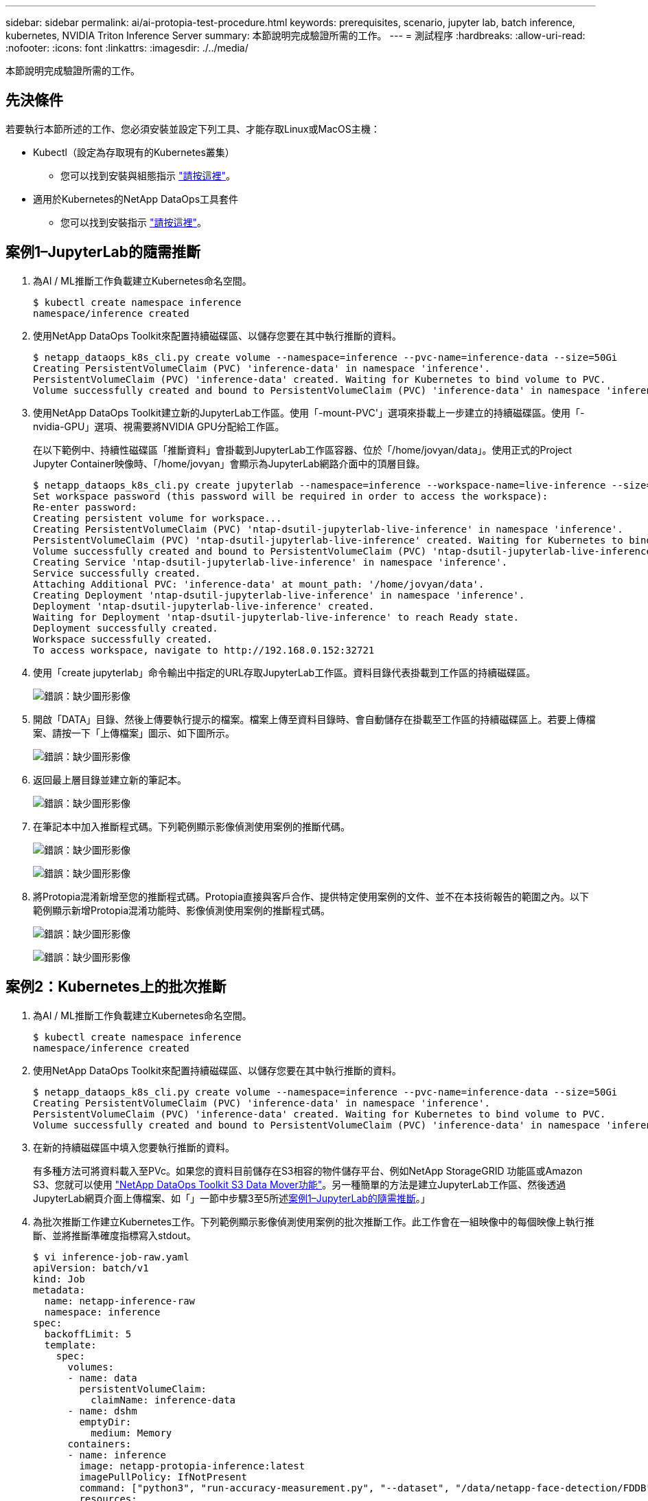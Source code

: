 ---
sidebar: sidebar 
permalink: ai/ai-protopia-test-procedure.html 
keywords: prerequisites, scenario, jupyter lab, batch inference, kubernetes, NVIDIA Triton Inference Server 
summary: 本節說明完成驗證所需的工作。 
---
= 測試程序
:hardbreaks:
:allow-uri-read: 
:nofooter: 
:icons: font
:linkattrs: 
:imagesdir: ./../media/


[role="lead"]
本節說明完成驗證所需的工作。



== 先決條件

若要執行本節所述的工作、您必須安裝並設定下列工具、才能存取Linux或MacOS主機：

* Kubectl（設定為存取現有的Kubernetes叢集）
+
** 您可以找到安裝與組態指示 https://kubernetes.io/docs/tasks/tools/["請按這裡"^]。


* 適用於Kubernetes的NetApp DataOps工具套件
+
** 您可以找到安裝指示 https://github.com/NetApp/netapp-dataops-toolkit/tree/main/netapp_dataops_k8s["請按這裡"^]。






== 案例1–JupyterLab的隨需推斷

. 為AI / ML推斷工作負載建立Kubernetes命名空間。
+
....
$ kubectl create namespace inference
namespace/inference created
....
. 使用NetApp DataOps Toolkit來配置持續磁碟區、以儲存您要在其中執行推斷的資料。
+
....
$ netapp_dataops_k8s_cli.py create volume --namespace=inference --pvc-name=inference-data --size=50Gi
Creating PersistentVolumeClaim (PVC) 'inference-data' in namespace 'inference'.
PersistentVolumeClaim (PVC) 'inference-data' created. Waiting for Kubernetes to bind volume to PVC.
Volume successfully created and bound to PersistentVolumeClaim (PVC) 'inference-data' in namespace 'inference'.
....
. 使用NetApp DataOps Toolkit建立新的JupyterLab工作區。使用「-mount-PVC'」選項來掛載上一步建立的持續磁碟區。使用「-nvidia-GPU」選項、視需要將NVIDIA GPU分配給工作區。
+
在以下範例中、持續性磁碟區「推斷資料」會掛載到JupyterLab工作區容器、位於「/home/jovyan/data」。使用正式的Project Jupyter Container映像時、「/home/jovyan」會顯示為JupyterLab網路介面中的頂層目錄。

+
....
$ netapp_dataops_k8s_cli.py create jupyterlab --namespace=inference --workspace-name=live-inference --size=50Gi --nvidia-gpu=2 --mount-pvc=inference-data:/home/jovyan/data
Set workspace password (this password will be required in order to access the workspace):
Re-enter password:
Creating persistent volume for workspace...
Creating PersistentVolumeClaim (PVC) 'ntap-dsutil-jupyterlab-live-inference' in namespace 'inference'.
PersistentVolumeClaim (PVC) 'ntap-dsutil-jupyterlab-live-inference' created. Waiting for Kubernetes to bind volume to PVC.
Volume successfully created and bound to PersistentVolumeClaim (PVC) 'ntap-dsutil-jupyterlab-live-inference' in namespace 'inference'.
Creating Service 'ntap-dsutil-jupyterlab-live-inference' in namespace 'inference'.
Service successfully created.
Attaching Additional PVC: 'inference-data' at mount_path: '/home/jovyan/data'.
Creating Deployment 'ntap-dsutil-jupyterlab-live-inference' in namespace 'inference'.
Deployment 'ntap-dsutil-jupyterlab-live-inference' created.
Waiting for Deployment 'ntap-dsutil-jupyterlab-live-inference' to reach Ready state.
Deployment successfully created.
Workspace successfully created.
To access workspace, navigate to http://192.168.0.152:32721
....
. 使用「create jupyterlab」命令輸出中指定的URL存取JupyterLab工作區。資料目錄代表掛載到工作區的持續磁碟區。
+
image:ai-protopia-image3.png["錯誤：缺少圖形影像"]

. 開啟「DATA」目錄、然後上傳要執行提示的檔案。檔案上傳至資料目錄時、會自動儲存在掛載至工作區的持續磁碟區上。若要上傳檔案、請按一下「上傳檔案」圖示、如下圖所示。
+
image:ai-protopia-image4.png["錯誤：缺少圖形影像"]

. 返回最上層目錄並建立新的筆記本。
+
image:ai-protopia-image5.png["錯誤：缺少圖形影像"]

. 在筆記本中加入推斷程式碼。下列範例顯示影像偵測使用案例的推斷代碼。
+
image:ai-protopia-image6.png["錯誤：缺少圖形影像"]

+
image:ai-protopia-image7.png["錯誤：缺少圖形影像"]

. 將Protopia混淆新增至您的推斷程式碼。Protopia直接與客戶合作、提供特定使用案例的文件、並不在本技術報告的範圍之內。以下範例顯示新增Protopia混淆功能時、影像偵測使用案例的推斷程式碼。
+
image:ai-protopia-image8.png["錯誤：缺少圖形影像"]

+
image:ai-protopia-image9.png["錯誤：缺少圖形影像"]





== 案例2：Kubernetes上的批次推斷

. 為AI / ML推斷工作負載建立Kubernetes命名空間。
+
....
$ kubectl create namespace inference
namespace/inference created
....
. 使用NetApp DataOps Toolkit來配置持續磁碟區、以儲存您要在其中執行推斷的資料。
+
....
$ netapp_dataops_k8s_cli.py create volume --namespace=inference --pvc-name=inference-data --size=50Gi
Creating PersistentVolumeClaim (PVC) 'inference-data' in namespace 'inference'.
PersistentVolumeClaim (PVC) 'inference-data' created. Waiting for Kubernetes to bind volume to PVC.
Volume successfully created and bound to PersistentVolumeClaim (PVC) 'inference-data' in namespace 'inference'.
....
. 在新的持續磁碟區中填入您要執行推斷的資料。
+
有多種方法可將資料載入至PVc。如果您的資料目前儲存在S3相容的物件儲存平台、例如NetApp StorageGRID 功能區或Amazon S3、您就可以使用 https://github.com/NetApp/netapp-dataops-toolkit/blob/main/netapp_dataops_k8s/docs/data_movement.md["NetApp DataOps Toolkit S3 Data Mover功能"^]。另一種簡單的方法是建立JupyterLab工作區、然後透過JupyterLab網頁介面上傳檔案、如「」一節中步驟3至5所述<<案例1–JupyterLab的隨需推斷>>。」

. 為批次推斷工作建立Kubernetes工作。下列範例顯示影像偵測使用案例的批次推斷工作。此工作會在一組映像中的每個映像上執行推斷、並將推斷準確度指標寫入stdout。
+
....
$ vi inference-job-raw.yaml
apiVersion: batch/v1
kind: Job
metadata:
  name: netapp-inference-raw
  namespace: inference
spec:
  backoffLimit: 5
  template:
    spec:
      volumes:
      - name: data
        persistentVolumeClaim:
          claimName: inference-data
      - name: dshm
        emptyDir:
          medium: Memory
      containers:
      - name: inference
        image: netapp-protopia-inference:latest
        imagePullPolicy: IfNotPresent
        command: ["python3", "run-accuracy-measurement.py", "--dataset", "/data/netapp-face-detection/FDDB"]
        resources:
          limits:
            nvidia.com/gpu: 2
        volumeMounts:
        - mountPath: /data
          name: data
        - mountPath: /dev/shm
          name: dshm
      restartPolicy: Never
$ kubectl create -f inference-job-raw.yaml
job.batch/netapp-inference-raw created
....
. 確認推斷工作已成功完成。
+
....
$ kubectl -n inference logs netapp-inference-raw-255sp
100%|██████████| 89/89 [00:52<00:00,  1.68it/s]
Reading Predictions : 100%|██████████| 10/10 [00:01<00:00,  6.23it/s]
Predicting ... : 100%|██████████| 10/10 [00:16<00:00,  1.64s/it]
==================== Results ====================
FDDB-fold-1 Val AP: 0.9491256561145955
FDDB-fold-2 Val AP: 0.9205024466101926
FDDB-fold-3 Val AP: 0.9253013871078468
FDDB-fold-4 Val AP: 0.9399781485863011
FDDB-fold-5 Val AP: 0.9504280149478732
FDDB-fold-6 Val AP: 0.9416473519339292
FDDB-fold-7 Val AP: 0.9241631566241117
FDDB-fold-8 Val AP: 0.9072663297546659
FDDB-fold-9 Val AP: 0.9339648715035469
FDDB-fold-10 Val AP: 0.9447707905560152
FDDB Dataset Average AP: 0.9337148153739079
=================================================
mAP: 0.9337148153739079
....
. 在推斷工作中加入Protopia混淆。您可以在本技術報告範圍之外的Protopia中、找到直接新增Protopia混淆的使用案例特定指示。下列範例顯示使用0.8的Alpha值新增Protopia模糊處理時、面偵測使用案例的批次推斷工作。此工作會先套用Protopia混淆、再對一組影像中的每個影像進行推斷、然後將推斷準確度指標寫入stdout。
+
我們重複此步驟以取得Alpha值、包括0.05、0.1、0.2、0.4、0.6、 0.8、0.9及0.95。您可以在中看到結果 link:ai-protopia-inferencing-accuracy-comparison.html["「推斷準確度比較」。"]

+
....
$ vi inference-job-protopia-0.8.yaml
apiVersion: batch/v1
kind: Job
metadata:
  name: netapp-inference-protopia-0.8
  namespace: inference
spec:
  backoffLimit: 5
  template:
    spec:
      volumes:
      - name: data
        persistentVolumeClaim:
          claimName: inference-data
      - name: dshm
        emptyDir:
          medium: Memory
      containers:
      - name: inference
        image: netapp-protopia-inference:latest
        imagePullPolicy: IfNotPresent
        env:
        - name: ALPHA
          value: "0.8"
        command: ["python3", "run-accuracy-measurement.py", "--dataset", "/data/netapp-face-detection/FDDB", "--alpha", "$(ALPHA)", "--noisy"]
        resources:
          limits:
            nvidia.com/gpu: 2
        volumeMounts:
        - mountPath: /data
          name: data
        - mountPath: /dev/shm
          name: dshm
      restartPolicy: Never
$ kubectl create -f inference-job-protopia-0.8.yaml
job.batch/netapp-inference-protopia-0.8 created
....
. 確認推斷工作已成功完成。
+
....
$ kubectl -n inference logs netapp-inference-protopia-0.8-b4dkz
100%|██████████| 89/89 [01:05<00:00,  1.37it/s]
Reading Predictions : 100%|██████████| 10/10 [00:02<00:00,  3.67it/s]
Predicting ... : 100%|██████████| 10/10 [00:22<00:00,  2.24s/it]
==================== Results ====================
FDDB-fold-1 Val AP: 0.8953066115834589
FDDB-fold-2 Val AP: 0.8819580264029936
FDDB-fold-3 Val AP: 0.8781107458462862
FDDB-fold-4 Val AP: 0.9085731346308461
FDDB-fold-5 Val AP: 0.9166445508275378
FDDB-fold-6 Val AP: 0.9101178994188819
FDDB-fold-7 Val AP: 0.8383443678423771
FDDB-fold-8 Val AP: 0.8476311547659464
FDDB-fold-9 Val AP: 0.8739624502111121
FDDB-fold-10 Val AP: 0.8905468076424851
FDDB Dataset Average AP: 0.8841195749171925
=================================================
mAP: 0.8841195749171925
....




== 案例3–NVIDIA Triton Inference Server

. 為AI / ML推斷工作負載建立Kubernetes命名空間。
+
....
$ kubectl create namespace inference
namespace/inference created
....
. 使用NetApp DataOps Toolkit來配置持續磁碟區、以作為NVIDIA Triton Inference Server的模型儲存庫。
+
....
$ netapp_dataops_k8s_cli.py create volume --namespace=inference --pvc-name=triton-model-repo --size=100Gi
Creating PersistentVolumeClaim (PVC) 'triton-model-repo' in namespace 'inference'.
PersistentVolumeClaim (PVC) 'triton-model-repo' created. Waiting for Kubernetes to bind volume to PVC.
Volume successfully created and bound to PersistentVolumeClaim (PVC) 'triton-model-repo' in namespace 'inference'.
....
. 將您的模型儲存在中的新持續磁碟區上 https://github.com/triton-inference-server/server/blob/main/docs/user_guide/model_repository.md["格式"^] NVIDIA Triton Inference伺服器也能辨識這點。
+
有多種方法可將資料載入至PVc。簡單的方法是建立JupyterLab工作區、然後透過JupyterLab網路介面上傳檔案、如「」中的步驟3至5所述<<案例1–JupyterLab的隨需推斷>>。」

. 使用NetApp DataOps Toolkit部署新的NVIDIA Triton Inference Server執行個體。
+
....
$ netapp_dataops_k8s_cli.py create triton-server --namespace=inference --server-name=netapp-inference --model-repo-pvc-name=triton-model-repo
Creating Service 'ntap-dsutil-triton-netapp-inference' in namespace 'inference'.
Service successfully created.
Creating Deployment 'ntap-dsutil-triton-netapp-inference' in namespace 'inference'.
Deployment 'ntap-dsutil-triton-netapp-inference' created.
Waiting for Deployment 'ntap-dsutil-triton-netapp-inference' to reach Ready state.
Deployment successfully created.
Server successfully created.
Server endpoints:
http: 192.168.0.152: 31208
grpc: 192.168.0.152: 32736
metrics: 192.168.0.152: 30009/metrics
....
. 使用Triton用戶端SDK執行推斷工作。下列Python程式碼摘錄使用Triton Python用戶端SDK、針對面偵測使用案例執行推斷工作。此範例會呼叫Triton API、並傳入影像以供參考。然後Triton Inference伺服器會收到要求、啟動模型、並傳回推斷輸出、做為API結果的一部分。
+
....
# get current frame
frame = input_image
# preprocess input
preprocessed_input = preprocess_input(frame)
preprocessed_input = torch.Tensor(preprocessed_input).to(device)
# run forward pass
clean_activation = clean_model_head(preprocessed_input)  # runs the first few layers
######################################################################################
#          pass clean image to Triton Inference Server API for inferencing           #
######################################################################################
triton_client = httpclient.InferenceServerClient(url="192.168.0.152:31208", verbose=False)
model_name = "face_detection_base"
inputs = []
outputs = []
inputs.append(httpclient.InferInput("INPUT__0", [1, 128, 32, 32], "FP32"))
inputs[0].set_data_from_numpy(clean_activation.detach().cpu().numpy(), binary_data=False)
outputs.append(httpclient.InferRequestedOutput("OUTPUT__0", binary_data=False))
outputs.append(httpclient.InferRequestedOutput("OUTPUT__1", binary_data=False))
results = triton_client.infer(
    model_name,
    inputs,
    outputs=outputs,
    #query_params=query_params,
    headers=None,
    request_compression_algorithm=None,
    response_compression_algorithm=None)
#print(results.get_response())
statistics = triton_client.get_inference_statistics(model_name=model_name, headers=None)
print(statistics)
if len(statistics["model_stats"]) != 1:
    print("FAILED: Inference Statistics")
    sys.exit(1)

loc_numpy = results.as_numpy("OUTPUT__0")
pred_numpy = results.as_numpy("OUTPUT__1")
######################################################################################
# postprocess output
clean_pred = (loc_numpy, pred_numpy)
clean_outputs = postprocess_outputs(
    clean_pred, [[input_image_width, input_image_height]], priors, THRESHOLD
)
# draw rectangles
clean_frame = copy.deepcopy(frame)  # needs to be deep copy
for (x1, y1, x2, y2, s) in clean_outputs[0]:
    x1, y1 = int(x1), int(y1)
    x2, y2 = int(x2), int(y2)
    cv2.rectangle(clean_frame, (x1, y1), (x2, y2), (0, 0, 255), 4)
....
. 將Protopia混淆新增至您的推斷程式碼。您可以找到直接從Protopia新增Protopia混淆的使用案例特定指示、不過此程序不在本技術報告的範圍之內。以下範例顯示與前述步驟5相同的Python程式碼、但新增了Protopia混淆功能。
+
請注意、Protopia混淆會套用至映像、然後再傳遞至Triton API。因此、不模糊的影像永遠不會離開本機機器。只有模糊的映像會透過網路傳送。此工作流程適用於在信任區域內收集資料、但需要在信任區域外傳遞資料以進行推斷的使用案例。如果沒有Protopia混淆、就無法在不敏感資料離開信任區域的情況下實作這類工作流程。

+
....
# get current frame
frame = input_image
# preprocess input
preprocessed_input = preprocess_input(frame)
preprocessed_input = torch.Tensor(preprocessed_input).to(device)
# run forward pass
not_noisy_activation = noisy_model_head(preprocessed_input)  # runs the first few layers
##################################################################
#          obfuscate image locally prior to inferencing          #
#          SINGLE ADITIONAL LINE FOR PRIVATE INFERENCE           #
##################################################################
noisy_activation = noisy_model_noise(not_noisy_activation)
##################################################################
###########################################################################################
#          pass obfuscated image to Triton Inference Server API for inferencing           #
###########################################################################################
triton_client = httpclient.InferenceServerClient(url="192.168.0.152:31208", verbose=False)
model_name = "face_detection_noisy"
inputs = []
outputs = []
inputs.append(httpclient.InferInput("INPUT__0", [1, 128, 32, 32], "FP32"))
inputs[0].set_data_from_numpy(noisy_activation.detach().cpu().numpy(), binary_data=False)
outputs.append(httpclient.InferRequestedOutput("OUTPUT__0", binary_data=False))
outputs.append(httpclient.InferRequestedOutput("OUTPUT__1", binary_data=False))
results = triton_client.infer(
    model_name,
    inputs,
    outputs=outputs,
    #query_params=query_params,
    headers=None,
    request_compression_algorithm=None,
    response_compression_algorithm=None)
#print(results.get_response())
statistics = triton_client.get_inference_statistics(model_name=model_name, headers=None)
print(statistics)
if len(statistics["model_stats"]) != 1:
    print("FAILED: Inference Statistics")
    sys.exit(1)

loc_numpy = results.as_numpy("OUTPUT__0")
pred_numpy = results.as_numpy("OUTPUT__1")
###########################################################################################

# postprocess output
noisy_pred = (loc_numpy, pred_numpy)
noisy_outputs = postprocess_outputs(
    noisy_pred, [[input_image_width, input_image_height]], priors, THRESHOLD * 0.5
)
# get reconstruction of the noisy activation
noisy_reconstruction = decoder_function(noisy_activation)
noisy_reconstruction = noisy_reconstruction.detach().cpu().numpy()[0]
noisy_reconstruction = unpreprocess_output(
    noisy_reconstruction, (input_image_width, input_image_height), True
).astype(np.uint8)
# draw rectangles
for (x1, y1, x2, y2, s) in noisy_outputs[0]:
    x1, y1 = int(x1), int(y1)
    x2, y2 = int(x2), int(y2)
    cv2.rectangle(noisy_reconstruction, (x1, y1), (x2, y2), (0, 0, 255), 4)
....

